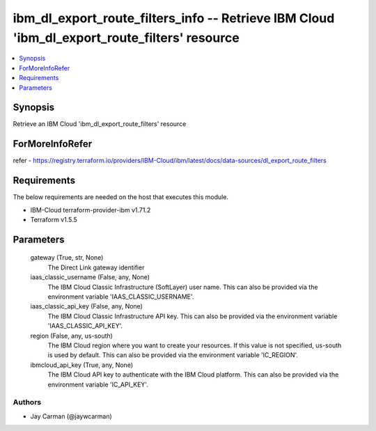 
ibm_dl_export_route_filters_info -- Retrieve IBM Cloud 'ibm_dl_export_route_filters' resource
=============================================================================================

.. contents::
   :local:
   :depth: 1


Synopsis
--------

Retrieve an IBM Cloud 'ibm_dl_export_route_filters' resource


ForMoreInfoRefer
----------------
refer - https://registry.terraform.io/providers/IBM-Cloud/ibm/latest/docs/data-sources/dl_export_route_filters

Requirements
------------
The below requirements are needed on the host that executes this module.

- IBM-Cloud terraform-provider-ibm v1.71.2
- Terraform v1.5.5



Parameters
----------

  gateway (True, str, None)
    The Direct Link gateway identifier


  iaas_classic_username (False, any, None)
    The IBM Cloud Classic Infrastructure (SoftLayer) user name. This can also be provided via the environment variable 'IAAS_CLASSIC_USERNAME'.


  iaas_classic_api_key (False, any, None)
    The IBM Cloud Classic Infrastructure API key. This can also be provided via the environment variable 'IAAS_CLASSIC_API_KEY'.


  region (False, any, us-south)
    The IBM Cloud region where you want to create your resources. If this value is not specified, us-south is used by default. This can also be provided via the environment variable 'IC_REGION'.


  ibmcloud_api_key (True, any, None)
    The IBM Cloud API key to authenticate with the IBM Cloud platform. This can also be provided via the environment variable 'IC_API_KEY'.













Authors
~~~~~~~

- Jay Carman (@jaywcarman)

